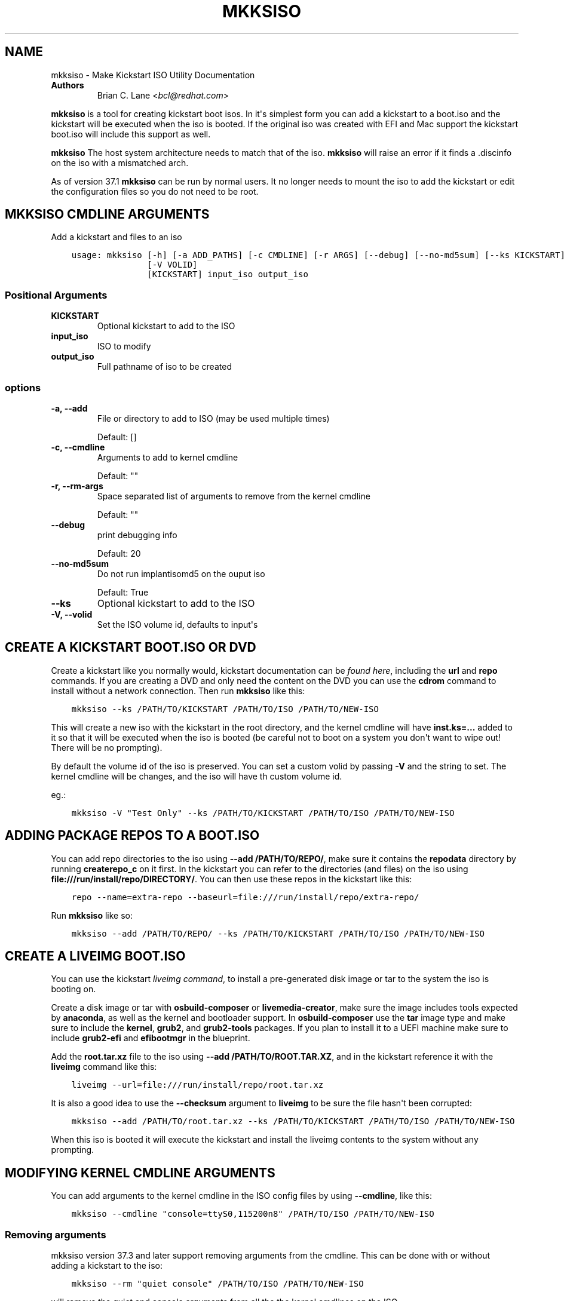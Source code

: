 .\" Man page generated from reStructuredText.
.
.
.nr rst2man-indent-level 0
.
.de1 rstReportMargin
\\$1 \\n[an-margin]
level \\n[rst2man-indent-level]
level margin: \\n[rst2man-indent\\n[rst2man-indent-level]]
-
\\n[rst2man-indent0]
\\n[rst2man-indent1]
\\n[rst2man-indent2]
..
.de1 INDENT
.\" .rstReportMargin pre:
. RS \\$1
. nr rst2man-indent\\n[rst2man-indent-level] \\n[an-margin]
. nr rst2man-indent-level +1
.\" .rstReportMargin post:
..
.de UNINDENT
. RE
.\" indent \\n[an-margin]
.\" old: \\n[rst2man-indent\\n[rst2man-indent-level]]
.nr rst2man-indent-level -1
.\" new: \\n[rst2man-indent\\n[rst2man-indent-level]]
.in \\n[rst2man-indent\\n[rst2man-indent-level]]u
..
.TH "MKKSISO" "1" "Sep 30, 2022" "38.0" "Lorax"
.SH NAME
mkksiso \- Make Kickstart ISO Utility Documentation
.INDENT 0.0
.TP
.B Authors
Brian C. Lane <\fI\%bcl@redhat.com\fP>
.UNINDENT
.sp
\fBmkksiso\fP is a tool for creating kickstart boot isos. In it\(aqs simplest form
you can add a kickstart to a boot.iso and the kickstart will be executed when
the iso is booted. If the original iso was created with EFI and Mac support the
kickstart boot.iso will include this support as well.
.sp
\fBmkksiso\fP The host system architecture needs to match that of the iso.
\fBmkksiso\fP will raise an error if it finds a .discinfo on the iso with a
mismatched arch.
.sp
As of version 37.1 \fBmkksiso\fP can be run by normal users. It no longer needs
to mount the iso to add the kickstart or edit the configuration files so you
do not need to be root.
.SH MKKSISO CMDLINE ARGUMENTS
.sp
Add a kickstart and files to an iso

.INDENT 0.0
.INDENT 3.5
.sp
.nf
.ft C
usage: mkksiso [\-h] [\-a ADD_PATHS] [\-c CMDLINE] [\-r ARGS] [\-\-debug] [\-\-no\-md5sum] [\-\-ks KICKSTART]
               [\-V VOLID]
               [KICKSTART] input_iso output_iso
.ft P
.fi
.UNINDENT
.UNINDENT
.SS Positional Arguments
.INDENT 0.0
.TP
.B KICKSTART
Optional kickstart to add to the ISO
.TP
.B input_iso
ISO to modify
.TP
.B output_iso
Full pathname of iso to be created
.UNINDENT
.SS options
.INDENT 0.0
.TP
.B \-a, \-\-add
File or directory to add to ISO (may be used multiple times)
.sp
Default: []
.TP
.B \-c, \-\-cmdline
Arguments to add to kernel cmdline
.sp
Default: \(dq\(dq
.TP
.B \-r, \-\-rm\-args
Space separated list of arguments to remove from the kernel cmdline
.sp
Default: \(dq\(dq
.TP
.B \-\-debug
print debugging info
.sp
Default: 20
.TP
.B \-\-no\-md5sum
Do not run implantisomd5 on the ouput iso
.sp
Default: True
.TP
.B \-\-ks
Optional kickstart to add to the ISO
.TP
.B \-V, \-\-volid
Set the ISO volume id, defaults to input\(aqs
.UNINDENT
.SH CREATE A KICKSTART BOOT.ISO OR DVD
.sp
Create a kickstart like you normally would, kickstart documentation can be
\fI\%found here\fP, including the
\fBurl\fP and \fBrepo\fP commands.  If you are creating a DVD and only need the
content on the DVD you can use the \fBcdrom\fP command to install without a
network connection. Then run \fBmkksiso\fP like this:
.INDENT 0.0
.INDENT 3.5
.sp
.nf
.ft C
mkksiso \-\-ks /PATH/TO/KICKSTART /PATH/TO/ISO /PATH/TO/NEW\-ISO
.ft P
.fi
.UNINDENT
.UNINDENT
.sp
This will create a new iso with the kickstart in the root directory, and the
kernel cmdline will have \fBinst.ks=...\fP added to it so that it will be
executed when the iso is booted (be careful not to boot on a system you don\(aqt
want to wipe out! There will be no prompting).
.sp
By default the volume id of the iso is preserved. You can set a custom volid by
passing \fB\-V\fP and the string to set. The kernel cmdline will be changes, and
the iso will have th custom volume id.
.sp
eg.:
.INDENT 0.0
.INDENT 3.5
.sp
.nf
.ft C
mkksiso \-V \(dqTest Only\(dq \-\-ks /PATH/TO/KICKSTART /PATH/TO/ISO /PATH/TO/NEW\-ISO
.ft P
.fi
.UNINDENT
.UNINDENT
.SH ADDING PACKAGE REPOS TO A BOOT.ISO
.sp
You can add repo directories to the iso using \fB\-\-add /PATH/TO/REPO/\fP, make
sure it contains the \fBrepodata\fP directory by running \fBcreaterepo_c\fP on it
first. In the kickstart you can refer to the directories (and files) on the iso
using \fBfile:///run/install/repo/DIRECTORY/\fP\&. You can then use these repos in
the kickstart like this:
.INDENT 0.0
.INDENT 3.5
.sp
.nf
.ft C
repo \-\-name=extra\-repo \-\-baseurl=file:///run/install/repo/extra\-repo/
.ft P
.fi
.UNINDENT
.UNINDENT
.sp
Run \fBmkksiso\fP like so:
.INDENT 0.0
.INDENT 3.5
.sp
.nf
.ft C
mkksiso \-\-add /PATH/TO/REPO/ \-\-ks /PATH/TO/KICKSTART /PATH/TO/ISO /PATH/TO/NEW\-ISO
.ft P
.fi
.UNINDENT
.UNINDENT
.SH CREATE A LIVEIMG BOOT.ISO
.sp
You can use the kickstart \fI\%liveimg command\fP,
to install a pre\-generated disk image or tar to the system the iso is booting
on.
.sp
Create a disk image or tar with \fBosbuild\-composer\fP or \fBlivemedia\-creator\fP,
make sure the image includes tools expected by \fBanaconda\fP, as well as the
kernel and bootloader support.  In \fBosbuild\-composer\fP use the \fBtar\fP image
type and make sure to include the \fBkernel\fP, \fBgrub2\fP, and \fBgrub2\-tools\fP
packages.  If you plan to install it to a UEFI machine make sure to include
\fBgrub2\-efi\fP and \fBefibootmgr\fP in the blueprint.
.sp
Add the \fBroot.tar.xz\fP file to the iso using \fB\-\-add /PATH/TO/ROOT.TAR.XZ\fP,
and in the kickstart reference it with the \fBliveimg\fP command like this:
.INDENT 0.0
.INDENT 3.5
.sp
.nf
.ft C
liveimg \-\-url=file:///run/install/repo/root.tar.xz
.ft P
.fi
.UNINDENT
.UNINDENT
.sp
It is also a good idea to use the \fB\-\-checksum\fP argument to \fBliveimg\fP  to be
sure the file hasn\(aqt been corrupted:
.INDENT 0.0
.INDENT 3.5
.sp
.nf
.ft C
mkksiso \-\-add /PATH/TO/root.tar.xz \-\-ks /PATH/TO/KICKSTART /PATH/TO/ISO /PATH/TO/NEW\-ISO
.ft P
.fi
.UNINDENT
.UNINDENT
.sp
When this iso is booted it will execute the kickstart and install the liveimg
contents to the system without any prompting.
.SH MODIFYING KERNEL CMDLINE ARGUMENTS
.sp
You can add arguments to the kernel cmdline in the ISO config files by using
\fB\-\-cmdline\fP, like this:
.INDENT 0.0
.INDENT 3.5
.sp
.nf
.ft C
mkksiso \-\-cmdline \(dqconsole=ttyS0,115200n8\(dq /PATH/TO/ISO /PATH/TO/NEW\-ISO
.ft P
.fi
.UNINDENT
.UNINDENT
.SS Removing arguments
.sp
mkksiso version 37.3 and later support removing arguments from the cmdline. This can be done
with or without adding a kickstart to the iso:
.INDENT 0.0
.INDENT 3.5
.sp
.nf
.ft C
mkksiso \-\-rm \(dqquiet console\(dq /PATH/TO/ISO /PATH/TO/NEW\-ISO
.ft P
.fi
.UNINDENT
.UNINDENT
.sp
will remove the quiet and console arguments from all the the kernel cmdlines on the ISO.
.SS Changing existing arguments
.sp
With the combination of \fB\-\-rm\fP and \fB\-\-command\fP it is now possible to change
existing arguments. For example let\(aqs say the ISO has a console=tty3 set on the
cmdline. You want to change that to ttyS0 so you run this:
.INDENT 0.0
.INDENT 3.5
.sp
.nf
.ft C
mkksiso \-\-cmdline \(dqconsole=ttyS0,115200n8\(dq \-\-rm \(dqconsole\(dq /PATH/TO/ISO /PATH/TO/NEW\-ISO
.ft P
.fi
.UNINDENT
.UNINDENT
.sp
which will first remove all instances of console in the config files, and
then add the new console argument.
.SH HOW IT WORKS
.sp
\fBmkksiso\fP only depends on \fBxorriso\fP and \fBisomd5sum\fP\&. It takes advantage of
\fBxorriso\fP\(aqs ability to extract files, replace files, and add files to the iso
without need to mount it.
.sp
\fBmkksiso\fP extracts all of the config files it knows about, and then modifies
the boot configuration files to include the \fBinst.ks\fP command. It adds any
extra command line arguments you specify, and then builds the new iso with the configuration
files replaced, and new files and directories added.
.sp
The last step is to update the iso checksums so that booting with test enabled
will pass. It uses \fBimplantisomd5\fP from the \fBisomd5sum\fP project.
.SH AUTHOR
Weldr Team
.SH COPYRIGHT
2018, Red Hat, Inc.
.\" Generated by docutils manpage writer.
.
